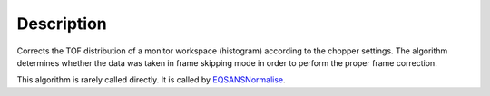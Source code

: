 .. algorithm::

.. summary::

.. alias::

.. properties::

Description
-----------

Corrects the TOF distribution of a monitor workspace (histogram) according to
the chopper settings. The algorithm determines whether the data was taken
in frame skipping mode in order to perform the proper frame correction.

This algorithm is rarely called directly. It is called by 
`EQSANSNormalise <http://www.mantidproject.org/EQSANSNormalise>`_.

.. categories::
